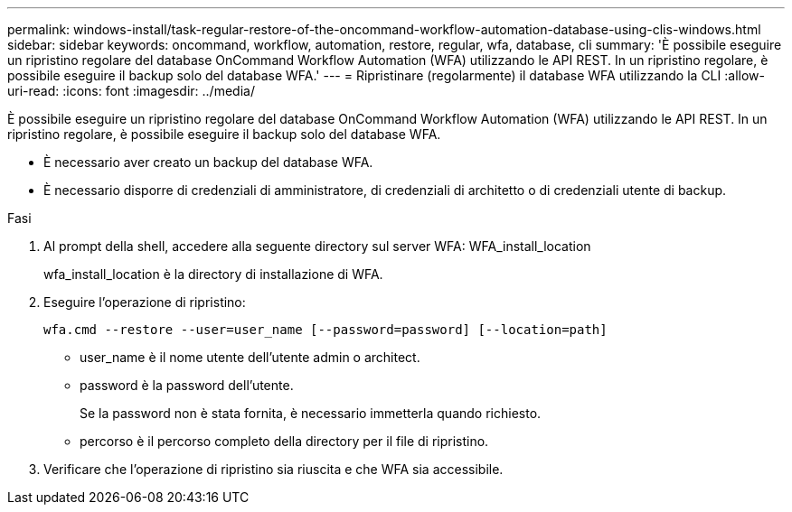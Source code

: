 ---
permalink: windows-install/task-regular-restore-of-the-oncommand-workflow-automation-database-using-clis-windows.html 
sidebar: sidebar 
keywords: oncommand, workflow, automation, restore, regular, wfa, database, cli 
summary: 'È possibile eseguire un ripristino regolare del database OnCommand Workflow Automation (WFA) utilizzando le API REST. In un ripristino regolare, è possibile eseguire il backup solo del database WFA.' 
---
= Ripristinare (regolarmente) il database WFA utilizzando la CLI
:allow-uri-read: 
:icons: font
:imagesdir: ../media/


[role="lead"]
È possibile eseguire un ripristino regolare del database OnCommand Workflow Automation (WFA) utilizzando le API REST. In un ripristino regolare, è possibile eseguire il backup solo del database WFA.

* È necessario aver creato un backup del database WFA.
* È necessario disporre di credenziali di amministratore, di credenziali di architetto o di credenziali utente di backup.


.Fasi
. Al prompt della shell, accedere alla seguente directory sul server WFA: WFA_install_location
+
wfa_install_location è la directory di installazione di WFA.

. Eseguire l'operazione di ripristino:
+
`wfa.cmd --restore --user=user_name [--password=password] [--location=path]`

+
** user_name è il nome utente dell'utente admin o architect.
** password è la password dell'utente.
+
Se la password non è stata fornita, è necessario immetterla quando richiesto.

** percorso è il percorso completo della directory per il file di ripristino.


. Verificare che l'operazione di ripristino sia riuscita e che WFA sia accessibile.

